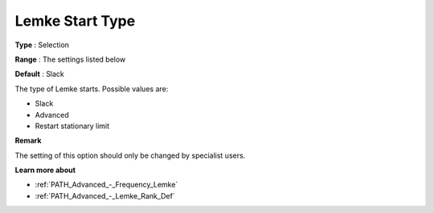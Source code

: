 .. _PATH_Advanced_-_Lemke_Start_Typ:


Lemke Start Type
================



**Type** :	Selection	

**Range** :	The settings listed below	

**Default** :	Slack	



The type of Lemke starts. Possible values are:



*	Slack
*	Advanced
*	Restart stationary limit




**Remark** 


The setting of this option should only be changed by specialist users.





**Learn more about** 

*	:ref:`PATH_Advanced_-_Frequency_Lemke`  
*	:ref:`PATH_Advanced_-_Lemke_Rank_Def`  
